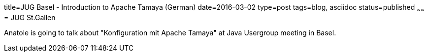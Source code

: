 title=JUG Basel - Introduction to Apache Tamaya (German)
date=2016-03-02
type=post
tags=blog, asciidoc
status=published
~~~~~~
= JUG St.Gallen

Anatole is going to talk about "Konfiguration mit Apache Tamaya" at Java Usergroup meeting in Basel.
